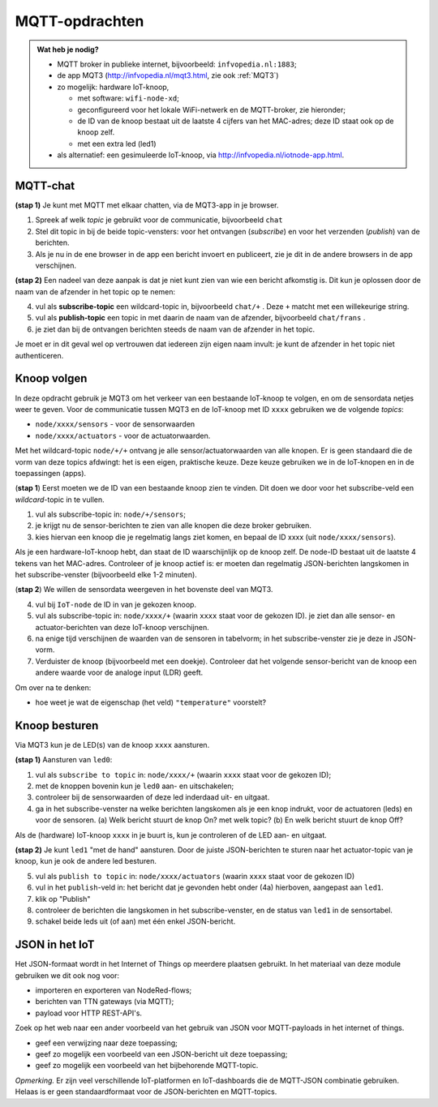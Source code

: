 MQTT-opdrachten
===============

.. bij wifi-mqtt-knopen

.. admonition:: Wat heb je nodig?

  * MQTT broker in publieke internet, bijvoorbeeld: ``infvopedia.nl:1883``;
  * de app MQT3 (`<http://infvopedia.nl/mqt3.html>`_, zie ook :ref:`MQT3`)
  * zo mogelijk: hardware IoT-knoop,

    * met software: ``wifi-node-xd``;
    * geconfigureerd voor het lokale WiFi-netwerk en de MQTT-broker,
      zie hieronder;
    * de ID van de knoop bestaat uit de laatste 4 cijfers van het MAC-adres;
      deze ID staat ook op de knoop zelf.
    * met een extra led (led1)

  * als alternatief: een gesimuleerde IoT-knoop,
    via `<http://infvopedia.nl/iotnode-app.html>`_.


MQTT-chat
---------

**(stap 1)** Je kunt met MQTT met elkaar chatten,
via de MQT3-app in je browser.

1. Spreek af welk *topic* je gebruikt voor de communicatie, bijvoorbeeld ``chat``
2. Stel dit topic in bij de beide topic-vensters: voor het ontvangen (*subscribe*)
   en voor het verzenden (*publish*) van de berichten.
3. Als je nu in de ene browser in de app een bericht invoert en publiceert,
   zie je dit in de andere browsers in de app verschijnen.

**(stap 2)** Een nadeel van deze aanpak is dat je niet kunt zien van wie een bericht afkomstig is.
Dit kun je oplossen door de naam van de afzender in het topic op te nemen:

4. vul als **subscribe-topic** een wildcard-topic in, bijvoorbeeld ``chat/+`` .
   Deze ``+`` matcht met een willekeurige string.
5. vul als **publish-topic** een topic in met daarin de naam van de afzender,
   bijvoorbeeld ``chat/frans`` .
6. je ziet dan bij de ontvangen berichten steeds de naam van de afzender in het topic.

Je moet er in dit geval wel op vertrouwen dat iedereen zijn eigen naam invult:
je kunt de afzender in het topic niet authenticeren.

Knoop volgen
------------

In deze opdracht gebruik je MQT3 om het verkeer van een bestaande IoT-knoop te volgen,
en om de sensordata netjes weer te geven.
Voor de communicatie tussen MQT3 en de IoT-knoop met ID ``xxxx`` gebruiken we de volgende *topics*:

* ``node/xxxx/sensors`` - voor de sensorwaarden
* ``node/xxxx/actuators`` - voor de actuatorwaarden.

Met het wildcard-topic ``node/+/+`` ontvang je alle sensor/actuatorwaarden van alle knopen.
Er is geen standaard die de vorm van deze topics afdwingt: het is een eigen, praktische keuze.
Deze keuze gebruiken we in de IoT-knopen en in de toepassingen (apps).

(**stap 1**) Eerst moeten we de ID van een bestaande knoop zien te vinden.
Dit doen we door voor het subscribe-veld een *wildcard*-topic in te vullen.

1. vul als subscribe-topic in: ``node/+/sensors``;
2. je krijgt nu de sensor-berichten te zien van alle knopen die deze broker gebruiken.
3. kies hiervan een knoop die je regelmatig langs ziet komen, en bepaal de ID xxxx (uit ``node/xxxx/sensors``).

Als je een hardware-IoT-knoop hebt, dan staat de ID waarschijnlijk op de knoop zelf.
De node-ID bestaat uit de laatste 4 tekens van het MAC-adres.
Controleer of je knoop actief is: er moeten dan regelmatig JSON-berichten langskomen in het subscribe-venster
(bijvoorbeeld elke 1-2 minuten).

(**stap 2**) We willen de sensordata weergeven in het bovenste deel van MQT3.

4. vul bij ``IoT-node`` de ID in van je gekozen knoop.
5. vul als subscribe-topic in: ``node/xxxx/+`` (waarin ``xxxx`` staat voor de gekozen ID).
   je ziet dan alle sensor- en actuator-berichten van deze IoT-knoop verschijnen.
6. na enige tijd verschijnen de waarden van de sensoren in tabelvorm;
   in het subscribe-venster zie je deze in JSON-vorm.
7. Verduister de knoop (bijvoorbeeld met een doekje).
   Controleer dat het volgende sensor-bericht van de knoop een andere waarde voor de analoge input (LDR) geeft.

Om over na te denken:

* hoe weet je wat de eigenschap (het veld) ``"temperature"`` voorstelt?

Knoop besturen
--------------

Via MQT3 kun je de LED(s) van de knoop ``xxxx`` aansturen.

**(stap 1)** Aansturen van ``led0``:

1. vul als ``subscribe to topic`` in: ``node/xxxx/+`` (waarin ``xxxx`` staat voor de gekozen ID);
2. met de knoppen bovenin kun je ``led0`` aan- en uitschakelen;
3. controleer bij de sensorwaarden of deze led inderdaad uit- en uitgaat.
4. ga in het subscribe-venster na welke berichten langskomen als je een knop indrukt,
   voor de actuatoren (leds) en voor de sensoren.
   (a) Welk bericht stuurt de knop On? met welk topic?
   (b) En welk bericht stuurt de knop Off?

Als de (hardware) IoT-knoop ``xxxx`` in je buurt is, kun je controleren of de LED aan- en uitgaat.

**(stap 2)** Je kunt ``led1`` "met de hand" aansturen.
Door de juiste JSON-berichten te sturen naar het actuator-topic van je knoop,
kun je ook de andere led besturen.

5. vul als ``publish to topic`` in: ``node/xxxx/actuators`` (waarin ``xxxx`` staat voor de gekozen ID)
6. vul in het ``publish``-veld in: het bericht dat je gevonden hebt onder (4a) hierboven,
   aangepast aan ``led1``.
7. klik op "Publish"
8. controleer de berichten die langskomen in het subscribe-venster,
   en de status van ``led1`` in de sensortabel.
9. schakel beide leds uit (of aan) met één enkel JSON-bericht.


JSON in het IoT
---------------

Het JSON-formaat wordt in het Internet of Things op meerdere plaatsen gebruikt.
In het materiaal van deze module gebruiken we dit ook nog voor:

* importeren en exporteren van NodeRed-flows;
* berichten van TTN gateways (via MQTT);
* payload voor HTTP REST-API's.

Zoek op het web naar een ander voorbeeld van het gebruik van JSON voor MQTT-payloads in het internet of things.

* geef een verwijzing naar deze toepassing;
* geef zo mogelijk een voorbeeld van een JSON-bericht uit deze toepassing;
* geef zo mogelijk een voorbeeld van het bijbehorende MQTT-topic.

*Opmerking.* Er zijn veel verschillende IoT-platformen en IoT-dashboards die de MQTT-JSON combinatie gebruiken.
Helaas is er geen standaardformaat voor de JSON-berichten en MQTT-topics.
